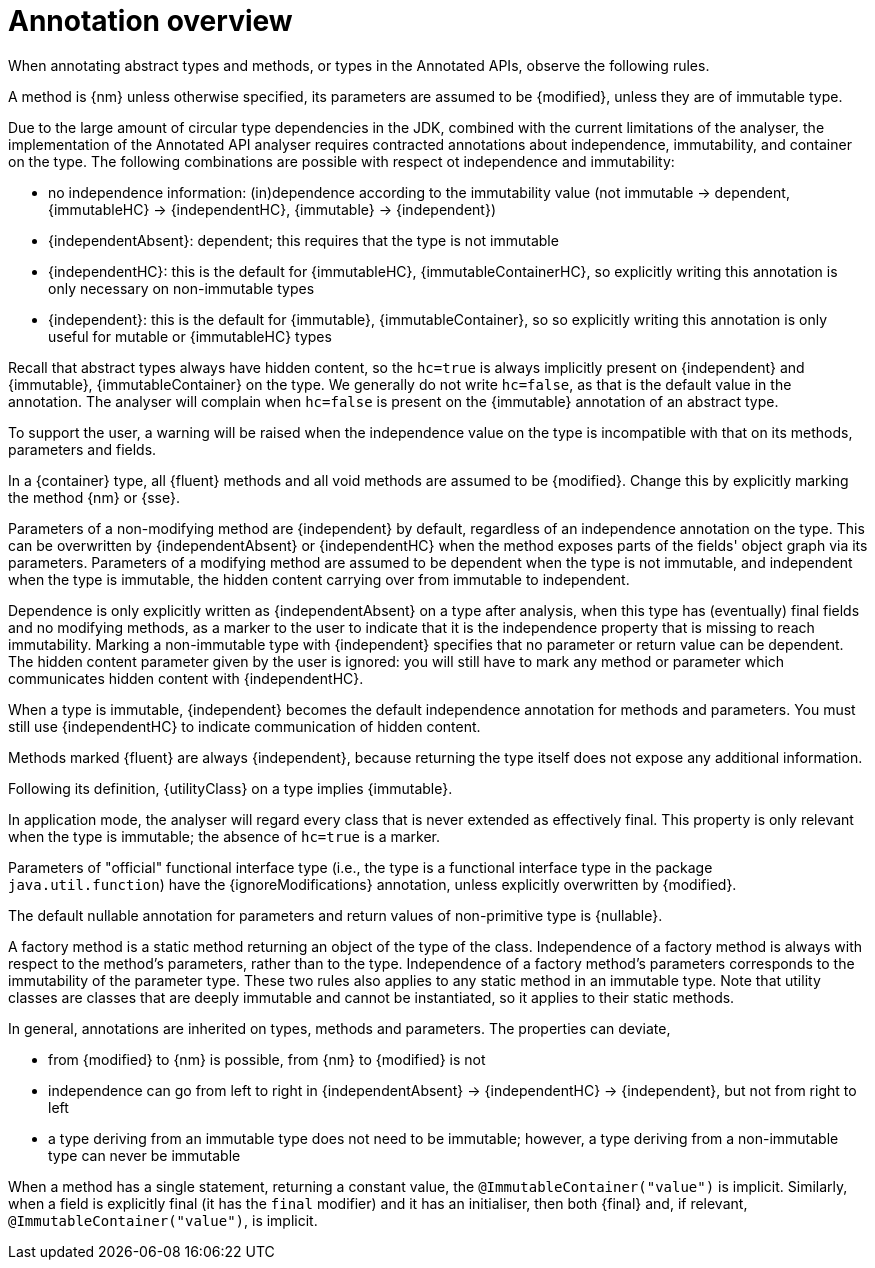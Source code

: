 = Annotation overview

When annotating abstract types and methods, or types in the Annotated APIs, observe the following rules.

A method is {nm} unless otherwise specified, its parameters are assumed to be {modified}, unless they are of
immutable type.

Due to the large amount of circular type dependencies in the JDK, combined with the current limitations of the analyser,
the implementation of the Annotated API analyser requires contracted annotations about independence,
immutability, and container on the type.
The following combinations are possible with respect ot independence and immutability:

* no independence information: (in)dependence according to the immutability value
(not immutable -> dependent, {immutableHC} -> {independentHC}, {immutable} -> {independent})
* {independentAbsent}: dependent; this requires that the type is not immutable
* {independentHC}: this is the default for {immutableHC}, {immutableContainerHC}, so explicitly writing this annotation
is only necessary on non-immutable types
* {independent}: this is the default for {immutable}, {immutableContainer}, so so explicitly writing this annotation
is only useful for mutable or {immutableHC} types

Recall that abstract types always have hidden content, so the `hc=true` is always implicitly present on
{independent} and {immutable}, {immutableContainer} on the type.
We generally do not write `hc=false`, as that is the default value in the annotation.
The analyser will complain when `hc=false` is present on the {immutable} annotation of an abstract type.

To support the user, a warning will be raised when the independence value on the type is incompatible with
that on its methods, parameters and fields.

In a {container} type, all {fluent} methods and all void methods are assumed to be {modified}.
Change this by explicitly marking the method {nm} or {sse}.

Parameters of a non-modifying method are {independent} by default, regardless of an independence annotation on the type.
This can be overwritten by {independentAbsent} or {independentHC} when the method exposes parts of the fields' object graph via its parameters.
Parameters of a modifying method are assumed to be dependent when the type is not immutable, and independent when the type is immutable, the hidden content carrying over from immutable to independent.

Dependence is only explicitly written as {independentAbsent} on a type after analysis, when this type has (eventually) final fields and no modifying methods, as a marker to the user to indicate that it is the independence property that is missing to reach immutability.
Marking a non-immutable type with {independent} specifies that no parameter or return value can be dependent.
The hidden content parameter given by the user is ignored: you will still have to mark any method or parameter which communicates hidden content with {independentHC}.

When a type is immutable, {independent} becomes the default independence annotation for methods and parameters.
You must still use {independentHC} to indicate communication of hidden content.

Methods marked {fluent} are always {independent}, because returning the type itself does not expose any additional information.

Following its definition, {utilityClass} on a type implies {immutable}.

In application mode, the analyser will regard every class that is never extended as effectively final.
This property is only relevant when the type is immutable; the absence of `hc=true` is a marker.

Parameters of "official" functional interface type (i.e., the type is a functional interface type in the package
`java.util.function`) have the {ignoreModifications} annotation, unless explicitly overwritten by {modified}.

The default nullable annotation for parameters and return values of non-primitive type is {nullable}.

A factory method is a static method returning an object of the type of the class.
Independence of a factory method is always with respect to the method's parameters, rather than to the type.
Independence of a factory method's parameters corresponds to the immutability of the parameter type.
These two rules also applies to any static method in an immutable type.
Note that utility classes are classes that are deeply immutable and cannot be instantiated, so it applies to their static methods.

In general, annotations are inherited on types, methods and parameters.
The properties can deviate,

- from {modified} to {nm} is possible, from {nm} to {modified} is not
- independence can go from left to right in {independentAbsent} -> {independentHC} -> {independent},
but not from right to left
- a type deriving from an immutable type does not need to be immutable; however, a type deriving from a
non-immutable type can never be immutable

When a method has a single statement, returning a constant value, the `@ImmutableContainer("value")` is implicit.
Similarly, when a field is explicitly final (it has the `final` modifier) and it has an initialiser, then both {final}
and, if relevant, `@ImmutableContainer("value")`, is implicit.

